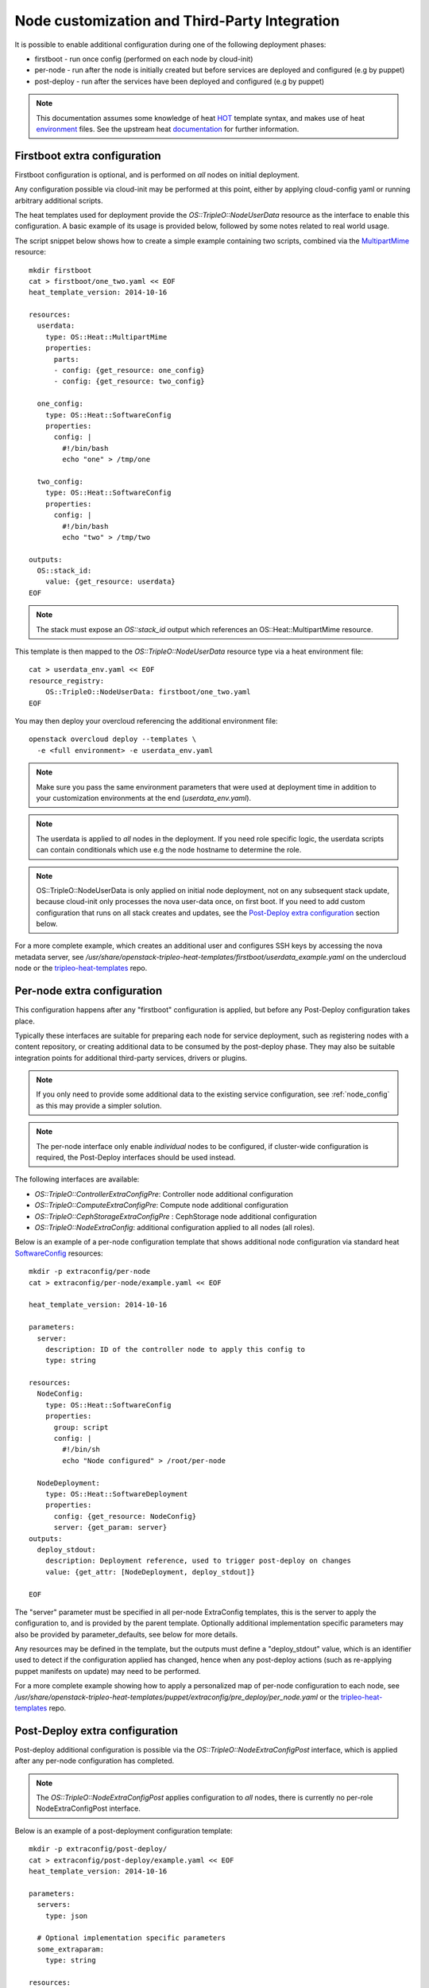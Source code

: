Node customization and Third-Party Integration
==============================================

It is possible to enable additional configuration during one of the
following deployment phases:

* firstboot - run once config (performed on each node by cloud-init)
* per-node - run after the node is initially created but before services are deployed and configured (e.g by puppet)
* post-deploy - run after the services have been deployed and configured (e.g by puppet)

.. note::

    This documentation assumes some knowledge of heat HOT_ template
    syntax, and makes use of heat environment_ files.  See the upstream
    heat documentation_ for further information.

.. _HOT: http://docs.openstack.org/developer/heat/template_guide/hot_guide.html
.. _environment: http://docs.openstack.org/developer/heat/template_guide/environment.html
.. _documentation: http://docs.openstack.org/developer/heat/template_guide/index.html

Firstboot extra configuration
-----------------------------

Firstboot configuration is optional, and is performed on *all* nodes on initial
deployment.

Any configuration possible via cloud-init may be performed at this point,
either by applying cloud-config yaml or running arbitrary additional
scripts.

The heat templates used for deployment provide the `OS::TripleO::NodeUserData`
resource as the interface to enable this configuration. A basic example of its
usage is provided below, followed by some notes related to real world
usage.

The script snippet below shows how to create a simple example containing two
scripts, combined via the MultipartMime_ resource::

    mkdir firstboot
    cat > firstboot/one_two.yaml << EOF
    heat_template_version: 2014-10-16

    resources:
      userdata:
        type: OS::Heat::MultipartMime
        properties:
          parts:
          - config: {get_resource: one_config}
          - config: {get_resource: two_config}

      one_config:
        type: OS::Heat::SoftwareConfig
        properties:
          config: |
            #!/bin/bash
            echo "one" > /tmp/one

      two_config:
        type: OS::Heat::SoftwareConfig
        properties:
          config: |
            #!/bin/bash
            echo "two" > /tmp/two

    outputs:
      OS::stack_id:
        value: {get_resource: userdata}
    EOF

.. _MultipartMime: http://docs.openstack.org/developer/heat/template_guide/openstack.html#OS::Heat::MultipartMime

.. note::

    The stack must expose an `OS::stack_id` output which references an
    OS::Heat::MultipartMime resource.

This template is then mapped to the `OS::TripleO::NodeUserData` resource type
via a heat environment file::

    cat > userdata_env.yaml << EOF
    resource_registry:
        OS::TripleO::NodeUserData: firstboot/one_two.yaml
    EOF

You may then deploy your overcloud referencing the additional environment file::

    openstack overcloud deploy --templates \
      -e <full environment> -e userdata_env.yaml

.. note::

    Make sure you pass the same environment parameters that were used at
    deployment time in addition to your customization environments at the
    end (`userdata_env.yaml`).

.. note::

    The userdata is applied to *all* nodes in the deployment. If you need role
    specific logic, the userdata scripts can contain conditionals which use
    e.g the node hostname to determine the role.

.. note::

    OS::TripleO::NodeUserData is only applied on initial node deployment,
    not on any subsequent stack update, because cloud-init only processes the
    nova user-data once, on first boot. If you need to add custom configuration
    that runs on all stack creates and updates, see the
    `Post-Deploy extra configuration`_ section below.

For a more complete example, which creates an additional user and configures
SSH keys by accessing the nova metadata server, see
`/usr/share/openstack-tripleo-heat-templates/firstboot/userdata_example.yaml`
on the undercloud node or the tripleo-heat-templates_ repo.

.. _tripleo-heat-templates: https://opendev.org/openstack/tripleo-heat-templates

Per-node extra configuration
----------------------------

This configuration happens after any "firstboot" configuration is applied,
but before any Post-Deploy configuration takes place.

Typically these interfaces are suitable for preparing each node for service
deployment, such as registering nodes with a content repository, or creating
additional data to be consumed by the post-deploy phase.  They may also be suitable
integration points for additional third-party services, drivers or plugins.


.. note::
   If you only need to provide some additional data to the existing service
   configuration, see :ref:`node_config` as this may provide a simpler solution.

.. note::
    The per-node interface only enable *individual* nodes to be configured,
    if cluster-wide configuration is required, the Post-Deploy interfaces should be
    used instead.

The following interfaces are available:

* `OS::TripleO::ControllerExtraConfigPre`: Controller node additional configuration
* `OS::TripleO::ComputeExtraConfigPre`: Compute node additional configuration
* `OS::TripleO::CephStorageExtraConfigPre` : CephStorage node additional configuration
* `OS::TripleO::NodeExtraConfig`: additional configuration applied to all nodes (all roles).

Below is an example of a per-node configuration template that shows additional node configuration
via standard heat SoftwareConfig_ resources::

    mkdir -p extraconfig/per-node
    cat > extraconfig/per-node/example.yaml << EOF

    heat_template_version: 2014-10-16

    parameters:
      server:
        description: ID of the controller node to apply this config to
        type: string

    resources:
      NodeConfig:
        type: OS::Heat::SoftwareConfig
        properties:
          group: script
          config: |
            #!/bin/sh
            echo "Node configured" > /root/per-node

      NodeDeployment:
        type: OS::Heat::SoftwareDeployment
        properties:
          config: {get_resource: NodeConfig}
          server: {get_param: server}
    outputs:
      deploy_stdout:
        description: Deployment reference, used to trigger post-deploy on changes
        value: {get_attr: [NodeDeployment, deploy_stdout]}

    EOF

The "server" parameter must be specified in all per-node ExtraConfig templates,
this is the server to apply the configuration to, and is provided by the parent
template.  Optionally additional implementation specific parameters may also be
provided by parameter_defaults, see below for more details.

Any resources may be defined in the template, but the outputs must define a "deploy_stdout"
value, which is an identifier used to detect if the configuration applied has changed,
hence when any post-deploy actions (such as re-applying puppet manifests on update)
may need to be performed.

For a more complete example showing how to apply a personalized map of per-node configuration
to each node, see `/usr/share/openstack-tripleo-heat-templates/puppet/extraconfig/pre_deploy/per_node.yaml`
or the tripleo-heat-templates_ repo.

.. _SoftwareConfig: http://docs.openstack.org/developer/heat/template_guide/software_deployment.html


Post-Deploy extra configuration
-------------------------------

Post-deploy additional configuration is possible via the
`OS::TripleO::NodeExtraConfigPost` interface, which is applied after any
per-node configuration has completed.

.. note::

  The `OS::TripleO::NodeExtraConfigPost` applies configuration to *all* nodes,
  there is currently no per-role NodeExtraConfigPost interface.

Below is an example of a post-deployment configuration template::

    mkdir -p extraconfig/post-deploy/
    cat > extraconfig/post-deploy/example.yaml << EOF
    heat_template_version: 2014-10-16

    parameters:
      servers:
        type: json

      # Optional implementation specific parameters
      some_extraparam:
        type: string

    resources:

      ExtraConfig:
        type: OS::Heat::SoftwareConfig
        properties:
          group: script
          config:
            str_replace:
              template: |
                #!/bin/sh
                echo "extra _APARAM_" > /root/extra
              params:
                _APARAM_: {get_param: some_extraparam}

      ExtraDeployments:
        type: OS::Heat::SoftwareDeploymentGroup
        properties:
          servers:  {get_param: servers}
          config: {get_resource: ExtraConfig}
          actions: ['CREATE'] # Only do this on CREATE
    EOF

The "servers" parameter must be specified in all NodeExtraConfigPost
templates, this is the server list to apply the configuration to,
and is provided by the parent template.

Optionally, you may define additional parameters which are consumed by the
implementation.  These may then be provided via parameter_defaults in the
environment which enables the configuration.

.. note::

    If the parameter_defaults approach is used, care must be used to avoid
    unintended reuse of parameter names between multiple templates, because
    parameter_defaults is applied globally.

The "actions" property of the `OS::Heat::SoftwareDeploymentGroup` resource may be
used to specify when the configuration should be applied, e.g only on CREATE,
only on DELETE etc.  If this is omitted, the heat default is to apply the
config on CREATE and UPDATE, e.g on initial deployment and every subsequent
update.

The extra config may be enabled via an environment file::

    cat > post_config_env.yaml << EOF
    resource_registry:
        OS::TripleO::NodeExtraConfigPost: extraconfig/post-deploy/example.yaml
    parameter_defaults:
        some_extraparam: avalue123
    EOF

You may then deploy your overcloud referencing the additional environment file::

    openstack overcloud deploy --templates \
      -e <full environment> -e post_config_env.yaml
